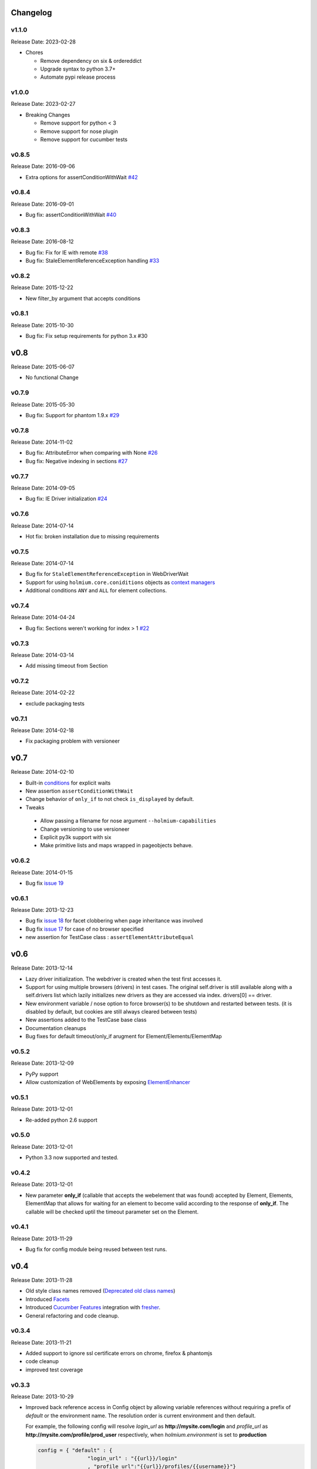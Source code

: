 .. :changelog:
.. _Deprecated old class names: http://holmiumcore.readthedocs.org/en/latest/core.html#deprecated-classes
.. _Config object: http://holmiumcore.readthedocs.org/en/latest/internals.html#holmium.core.Config
.. _Section object: https://holmiumcore.readthedocs.org/en/latest/usage.html#sections
.. _Facets: http://holmiumcore.readthedocs.org/en/latest/usage.html#page-facets
.. _Cucumber Features: http://holmiumcore.readthedocs.org/en/latest/cucumber.html
.. _fresher: https://github.com/lddubeau/fresher
.. _ElementEnhancer: http://holmiumcore.readthedocs.org/en/latest/usage.html#customizing-page-elements
.. _conditions: http://holmiumcore.readthedocs.org/en/latest/usage.html#conditions

Changelog
=========

v1.1.0
------
Release Date: 2023-02-28

* Chores

  * Remove dependency on six & ordereddict
  * Upgrade syntax to python 3.7+
  * Automate pypi release process

v1.0.0
------
Release Date: 2023-02-27

* Breaking Changes

  * Remove support for python < 3
  * Remove support for nose plugin
  * Remove support for cucumber tests


v0.8.5
------
Release Date: 2016-09-06

* Extra options for assertConditionWithWait `#42 <https://github.com/alisaifee/holmium.core/issues/42>`_

v0.8.4
------
Release Date: 2016-09-01

* Bug fix: assertConditionWithWait `#40 <https://github.com/alisaifee/holmium.core/issues/40>`_

v0.8.3
------
Release Date: 2016-08-12

* Bug fix: Fix for IE with remote `#38 <https://github.com/alisaifee/holmium.core/issues/38>`_
* Bug fix: StaleElementReferenceException handling `#33 <https://github.com/alisaifee/holmium.core/issues/33>`_

v0.8.2
------
Release Date: 2015-12-22

* New filter_by argument that accepts conditions

v0.8.1
------
Release Date: 2015-10-30

* Bug fix: Fix setup requirements for python 3.x #30

v0.8
====
Release Date: 2015-06-07

* No functional Change

v0.7.9
------
Release Date: 2015-05-30

* Bug fix: Support for phantom 1.9.x `#29 <https://github.com/alisaifee/holmium.core/issues/29>`_

v0.7.8
------
Release Date: 2014-11-02

* Bug fix: AttributeError when comparing with None `#26 <https://github.com/alisaifee/holmium.core/issues/26>`_
* Bug fix: Negative indexing in sections `#27 <https://github.com/alisaifee/holmium.core/issues/27>`_

v0.7.7
------
Release Date: 2014-09-05

* Bug fix: IE Driver initialization `#24 <https://github.com/alisaifee/holmium.core/issues/24>`_

v0.7.6
------
Release Date: 2014-07-14

* Hot fix: broken installation due to missing requirements

v0.7.5
------
Release Date: 2014-07-14

* Bug fix for ``StaleElementReferenceException`` in WebDriverWait
* Support for using ``holmium.core.coniditions`` objects as
  `context managers
  <http://holmiumcore.readthedocs.org/en/latest/usage.html#context-managers>`_
* Additional conditions ``ANY`` and ``ALL`` for element collections.

v0.7.4
------
Release Date: 2014-04-24

* Bug fix: Sections weren't working for index > 1 `#22 <https://github.com/alisaifee/holmium.core/issues/22>`_

v0.7.3
------
Release Date: 2014-03-14

* Add missing timeout from Section

v0.7.2
------
Release Date: 2014-02-22

* exclude packaging tests

v0.7.1
------
Release Date: 2014-02-18

* Fix packaging problem with versioneer

v0.7
====
Release Date: 2014-02-10

* Built-in `conditions`_ for explicit waits
* New assertion ``assertConditionWithWait``
* Change behavior of ``only_if`` to not check ``is_displayed`` by default.
* Tweaks

 * Allow passing a filename for nose argument ``--holmium-capabilities``
 * Change versioning to use versioneer
 * Explicit py3k support with six
 * Make primitive lists and maps wrapped in pageobjects behave.

v0.6.2
------
Release Date: 2014-01-15

* Bug fix `issue 19 <https://github.com/alisaifee/holmium.core/issues/19>`_

v0.6.1
------
Release Date: 2013-12-23

* Bug fix `issue 18 <https://github.com/alisaifee/holmium.core/issues/18>`_ for facet
  clobbering when page inheritance was involved
* Bug fix
  `issue 17 <https://github.com/alisaifee/holmium.core/commit/issues/17>`_
  for case of no browser specified
* new assertion for TestCase class : ``assertElementAttributeEqual``

v0.6
====
Release Date: 2013-12-14

* Lazy driver initialization. The webdriver is created
  when the test first accesses it.
* Support for using multiple browsers (drivers) in test cases. The original
  self.driver is still available along with a self.drivers list which lazily
  initializes new drivers as they are accessed via index. drivers[0] == driver.
* New environment variable / nose option to force browser(s) to be shutdown and
  restarted between tests. (it is disabled by default, but cookies are still
  always cleared between tests)
* New assertions added to the TestCase base class
* Documentation cleanups
* Bug fixes for default timeout/only_if arugment for Element/Elements/ElementMap

v0.5.2
------
Release Date: 2013-12-09

* PyPy support
* Allow customization of WebElements by exposing `ElementEnhancer`_

v0.5.1
------
Release Date: 2013-12-01

* Re-added python 2.6 support

v0.5.0
------
Release Date: 2013-12-01

* Python 3.3 now supported and tested.

v0.4.2
------
Release Date: 2013-12-01

* New parameter **only_if** (callable that accepts the webelement that was
  found) accepted by Element, Elements, ElementMap that allows for waiting
  for an element to become valid according to the response of **only_if**. The callable will be checked uptil the timeout parameter set
  on the Element.

v0.4.1
------
Release Date: 2013-11-29

* Bug fix for config module being reused between test runs.

v0.4
====
Release Date: 2013-11-28

* Old style class names removed (`Deprecated old class names`_)
* Introduced `Facets`_
* Introduced `Cucumber Features`_ integration with `fresher`_.
* General refactoring and code cleanup.

v0.3.4
------
Release Date: 2013-11-21

* Added support to ignore ssl certificate errors on chrome, firefox & phantomjs
* code cleanup
* improved test coverage


v0.3.3
------
Release Date: 2013-10-29

* Improved back reference access in Config object by allowing variable references
  without requiring a prefix of `default` or the environment name. The resolution
  order is current environment and then default.

  For example, the following config will resolve `login_url` as **http://mysite.com/login**
  and `profile_url` as **http://mysite.com/profile/prod_user** respectively, when `holmium.environment`
  is set to **production**

  .. code-block:: python

    config = { "default" : {
                    "login_url" : "{{url}}/login"
                    , "profile_url":"{{url}}/profiles/{{username}}"}
              , "production": {
                    "url": "http://mysite.com"
                    , "username":"prod_user"}
            }


v0.3.2
------
Release Date: 2013-10-10

* Fluent response from page objects only when page method returns None

v0.3.1
------
Release Date: 2013-09-17

* Allow indexing of Sections objects

v0.3
====
Release Date: 2013-09-16

* Bug Fix for instantiating multiple instances of the same the Page object
  (https://github.com/alisaifee/holmium.core/issues/4)
* `Section object`_ introduced

v0.2
====
Release Date: 2013-09-11

* `Deprecated old class names`_ (PageObject, PageElement, PageElements, PageElementMap & HolmiumTestCase)
* Added more tests for holmium.core.TestCase
* New `Config object`_.

v0.1.8.4
--------
Release Date: 2013-09-04


* Bug Fix : installation via pip was failing due to missing HISTORY.rst file.

v0.1.8.3
--------
Release Date: 2013-08-12


* Bug fix

  - improved error handling and logging for missing/malformed config file.

v0.1.8
------
Release Date: 2013-03-18


* Added iphone/android/phantomjs to supported browsers
* Bug fix

  - fixed phantomjs build in travis


































